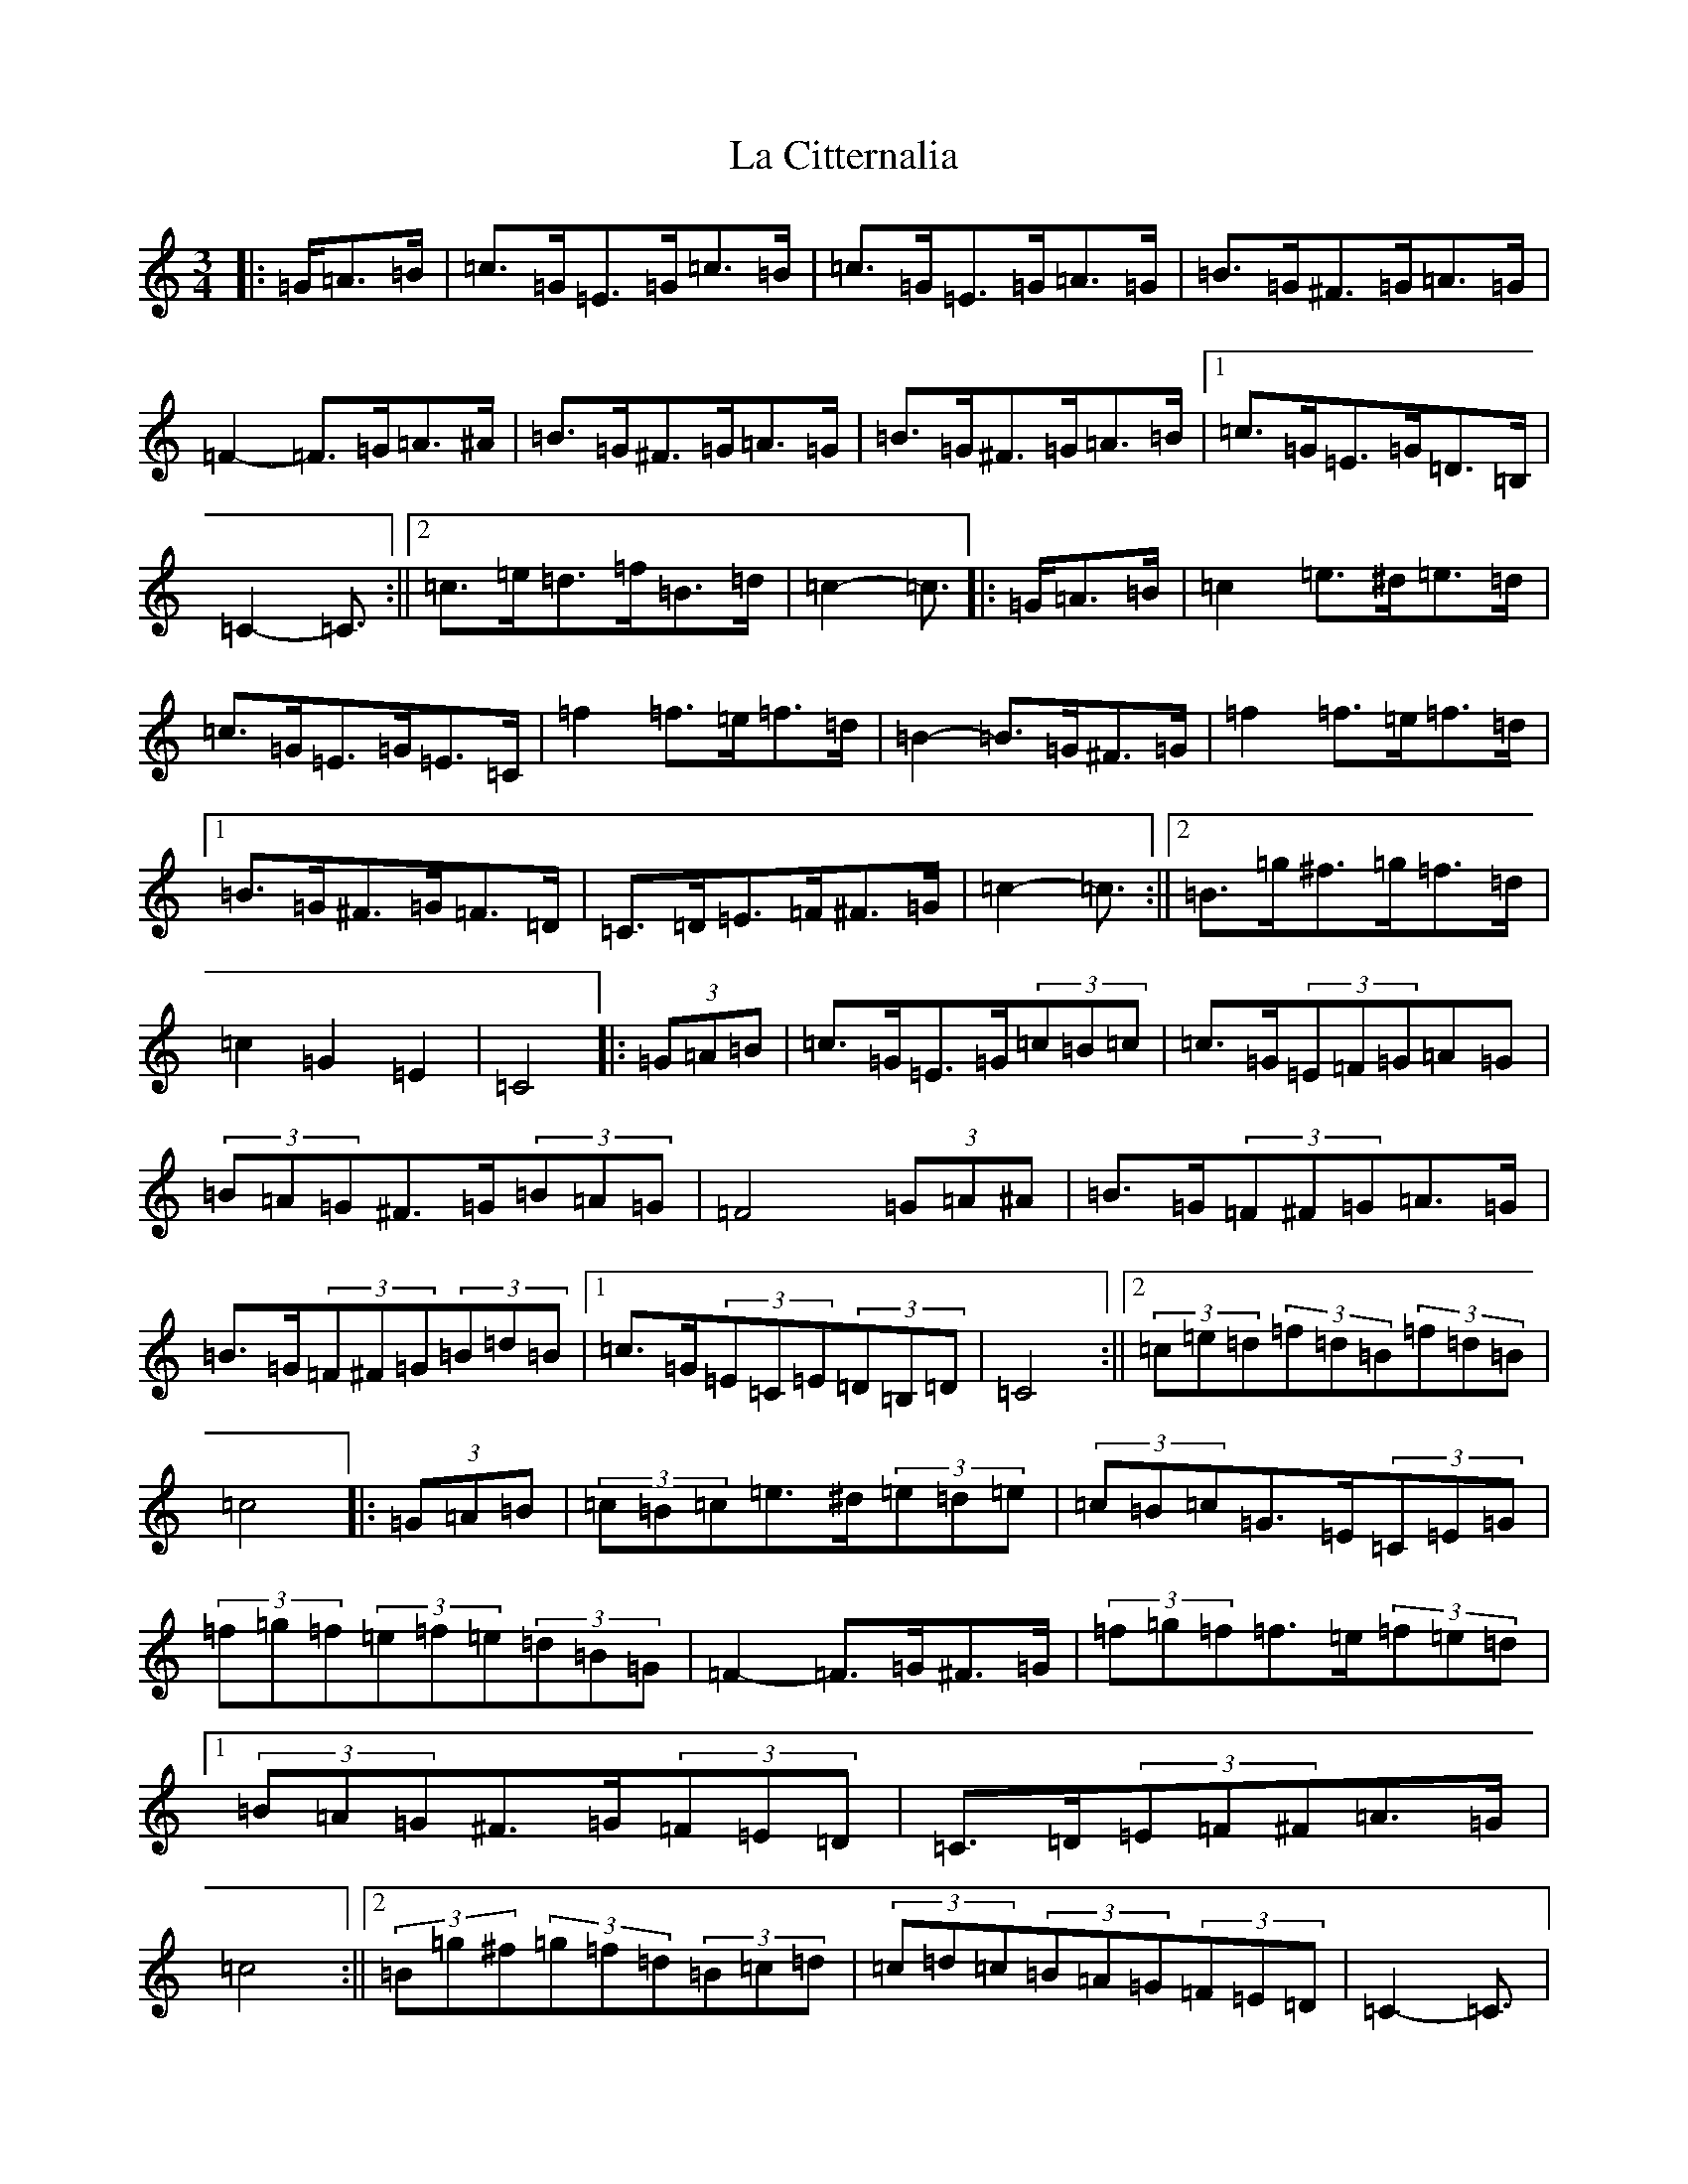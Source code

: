 X: 11747
T: La Citternalia
S: https://thesession.org/tunes/4144#setting4144
Z: D Major
R: mazurka
M: 3/4
L: 1/8
K: C Major
|:=G/2=A>=B|=c>=G=E>=G=c>=B|=c>=G=E>=G=A>=G|=B>=G^F>=G=A>=G|=F2-=F>=G=A>^A|=B>=G^F>=G=A>=G|=B>=G^F>=G=A>=B|1=c>=G=E>=G=D>=B,|=C2-=C3/2:||2=c>=e=d>=f=B>=d|=c2-=c3/2|:=G/2=A>=B|=c2=e>^d=e>=d|=c>=G=E>=G=E>=C|=f2=f>=e=f>=d|=B2-=B>=G^F>=G|=f2=f>=e=f>=d|1=B>=G^F>=G=F>=D|=C>=D=E>=F^F>=G|=c2-=c3/2:||2=B>=g^f>=g=f>=d|=c2=G2=E2|=C4|:(3=G=A=B|=c>=G=E>=G(3=c=B=c|=c>=G(3=E=F=G=A=G|(3=B=A=G^F>=G(3=B=A=G|=F4(3=G=A^A|=B>=G(3=F^F=G=A>=G|=B>=G(3=F^F=G(3=B=d=B|1=c>=G(3=E=C=E(3=D=B,=D|=C4:||2(3=c=e=d(3=f=d=B(3=f=d=B|=c4|:(3=G=A=B|(3=c=B=c=e>^d(3=e=d=e|(3=c=B=c=G>=E(3=C=E=G|(3=f=g=f(3=e=f=e(3=d=B=G|=F2-=F>=G^F>=G|(3=f=g=f=f>=e(3=f=e=d|1(3=B=A=G^F>=G(3=F=E=D|=C>=D(3=E=F^F=A>=G|=c4:||2(3=B=g^f(3=g=f=d(3=B=c=d|(3=c=d=c(3=B=A=G(3=F=E=D|=C2-=C3/2|